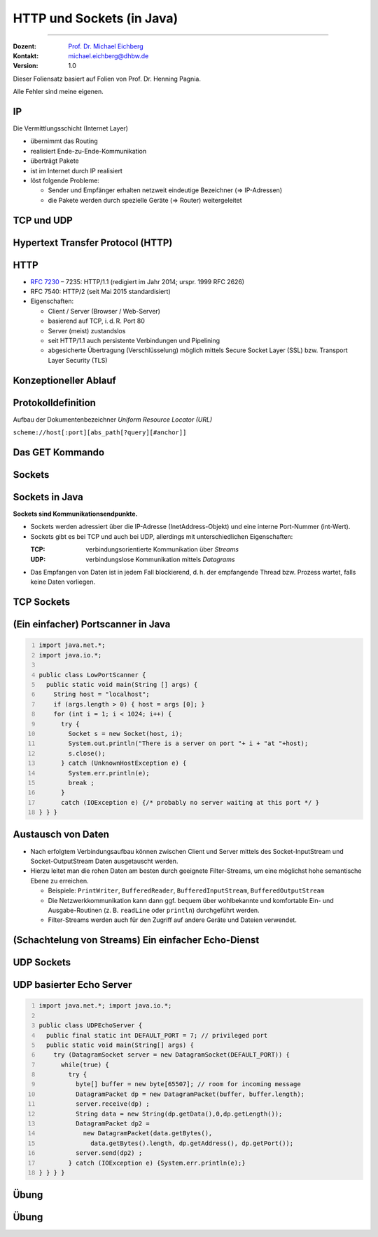 .. meta::
    :version: renaissance
    :author: Michael Eichberg
    :keywords: "HTTP", "Sockets"
    :description lang=de: HTTP und Socketprogrammierung
    :description lang=en: HTTP and Sockets
    :id: lecture-ds-http-und-sockets-java
    :first-slide: last-viewed
    :master-password: WirklichSchwierig!

.. |html-source| source::
    :prefix: https://delors.github.io/
    :suffix: .html
.. |pdf-source| source::
    :prefix: https://delors.github.io/
    :suffix: .html.pdf
.. |at| unicode:: 0x40

.. role:: incremental
.. role:: eng
.. role:: ger
.. role:: peripheral
.. role:: obsolete

.. role:: raw-html(raw)
   :format: html



HTTP und Sockets (in Java)
=============================

----

:Dozent: `Prof. Dr. Michael Eichberg <https://delors.github.io/cv/folien.de.rst.html>`__
:Kontakt: michael.eichberg@dhbw.de
:Version: 1.0

.. supplemental::

  :Folien: 
      [HTML] |html-source|

      [PDF] |pdf-source|
      
  :Fehler melden:
      https://github.com/Delors/delors.github.io/issues

.. container:: footer-left tiny 

    Dieser Foliensatz basiert auf Folien von Prof. Dr. Henning Pagnia.
    
    Alle Fehler sind meine eigenen.



.. class:: repetition

IP 
--------------------------------------

Die Vermittlungsschicht (Internet Layer)

- übernimmt das Routing
- realisiert Ende-zu-Ende-Kommunikation
- überträgt Pakete
- ist im Internet durch IP realisiert
- löst folgende Probleme:

  - Sender und Empfänger erhalten netzweit eindeutige Bezeichner (⇒ IP-Adressen)
  - die Pakete werden durch spezielle Geräte (⇒ Router) weitergeleitet



.. class:: repetition

TCP und UDP 
--------------------------------------

.. grid::

  .. cell:: width-50

    .. rubric:: Transmission Control Protocol (TCP), RFC 793

    • verbindungsorientierte Kommunikation
    • ebenfalls Konzept der Ports
    • Verbindungsaufbau zwischen zwei Prozessen (Dreifacher Handshake, Full-Duplex-Kommunikation)

      - geordnete Kommunikation
      - zuverlässige Kommunikation
      - Flusskontrolle
      - hoher Overhead ⇒ eher langsam
      - nur Unicasts

  .. cell:: width-50

    .. rubric:: User Datagram Protocol (UDP), RFC 768
    
    • verbindungslose Kommunikation

      - unzuverlässig ⇒ keine Fehlerkontrolle
      - ungeordnet ⇒ beliebige Reihenfolge
      - wenig Overhead ⇒ schnell
    • Größe der Nutzdaten ist 65507 Byte
    • Anwendungsfelder:

      - Anw. mit vorwiegend kurzen Nachrichten (z. B. NTP, RPC, NIS)
      - Anw. mit hohem Durchsatz, die gel. Fehler tolerieren (z. B. Multimedia)
      - Multicasts sowie Broadcasts


.. supplemental::

  UDP nutzt für die Kommunikation "Datagramme" (Pakete). In der Praxis sin die Nutzdaten meist deutlich kleiner und orientieren sich an der Größe für IP-Pakete.



.. class:: new-section transition-scale

Hypertext Transfer Protocol (HTTP)
--------------------------------------



HTTP
--------------------------------------

• `RFC 7230 <http://www.ietf.org/rfc/rfc7230.txt>`__ – 7235: HTTP/1.1 (redigiert im Jahr 2014; urspr. 1999 RFC 2626) 
• RFC 7540: HTTP/2 (seit Mai 2015 standardisiert)
• Eigenschaften:
  
  - Client / Server (Browser / Web-Server)
  - basierend auf TCP, i. d. R. Port 80
  - Server (meist) zustandslos
  - seit HTTP/1.1 auch persistente Verbindungen und Pipelining
  - abgesicherte Übertragung (Verschlüsselung) möglich mittels Secure Socket Layer (SSL) bzw. Transport Layer Security (TLS)



Konzeptioneller Ablauf
--------------------------------------

.. grid:: 

  .. cell:: 

    .. image:: images/http/http.svg

  .. cell::

    .. rubric:: HTTP-Kommandos 
    
    („Verben“)

    - HEAD
    - GET
    - POST
    - PUT
    - PATCH
    - DELETE
    - OPTIONS
    - TRACE
    - CONNECT
    - ...



Protokolldefinition
--------------------------------------

Aufbau der Dokumentenbezeichner *Uniform Resource Locator (URL)*

.. container:: text-align-center rounded-corners dhbw-light-gray-background

  ``scheme://host[:port][abs_path[?query][#anchor]]``

.. deck::

  .. card::

    :``scheme``: Protokoll (case-insensitive) (z. B. ``http``, ``https`` oder ``ftp``)
    :``host``: DNS-Name (oder IP-Adresse) des Servers (case-insensitive)
    :``port``: (optional) falls leer, 80 bei ``http`` und 443 bei ``https`` 
    :``abs_path``: (optional) Pfadausdruck relativ zum Server-Root (case-sensitive)
    :``?query``: (optional) direkte Parameterübergabe (case-sensitive) (``?from=…&to=…``)
    :``#anchor``: (optional) Sprungmarke innerhalb des Dokuments

  .. card:: 

    Uniform Resource Identifier (URI) sind eine Verallgemeinerung von URLs.

    - definiert in RFC 1630 (im Jahr 1994)
    - entweder URL (Location) oder URN (Name) (z. B. ``urn:isbn:1234567890``)
    - Beispiele von URIs, die keine URL sind, sind *XML Namespace Iidentifiers*

      .. code:: XML 

        <svg version="1.1" xmlns="http://www.w3.org/2000/svg">...</svg>



Das GET Kommando
--------------------------------------

.. deck::

  .. card::

    - Dient dem Anfordern von HTML-Daten vom Server (Request-Methode).
    - Minimale Anfrage:
    
      :Anfrage:

        .. code:: http
          :number-lines:

          GET <Path> HTTP/1.1
          Host: <Hostname>
          Connection: close
          <Leerzeile (CRLF)>

      :Optionen:     
          - Client kann zusätzlich weitere Infos über die Anfrage sowie sich selbst senden.
          - Server sendet Status der Anfrage sowie Infos über sich selbst und ggf. die angeforderte HTML-Datei.

    - Fehlermeldungen werden ggf. vom Server ebenfalls als HTML-Daten verpackt und als Antwort gesendet.

  .. card::

    .. rubric:: Beispiel Anfrage des Clients

    .. code:: http

      GET /web/web.php HTTP/1.1
      Host: archive.org
      **CRLF**

    .. rubric:: Beispiel Antwort des Servers

    .. code:: http

      HTTP/1.1 200 OK
      Server: nginx/1.25.1
      Date: Thu, 22 Feb 2024 19:47:11 GMT
      Content-Type: text/html; charset=UTF-8
      Transfer-Encoding: chunked
      Connection: close
      **CRLF**
      <!DOCTYPE html>
      … 
      </html>**CRLF**



.. class:: new-section transition-scale

Sockets
--------------------------------------



Sockets in Java
--------------------------------------

**Sockets sind Kommunikationsendpunkte.**

- Sockets werden adressiert über die IP-Adresse (InetAddress-Objekt) und eine interne Port-Nummer (int-Wert).
- Sockets gibt es bei TCP und auch bei UDP, allerdings mit unterschiedlichen Eigenschaften:

  :TCP: verbindungsorientierte Kommunikation über *Streams*
  :UDP: verbindungslose Kommunikation mittels *Datagrams*
- Das Empfangen von Daten ist in jedem Fall blockierend, d. h. der empfangende Thread bzw. Prozess wartet, falls keine Daten vorliegen.



TCP Sockets
--------------------------------------

.. image:: images/http/tcp_sockets.svg
    :align: center


.. supplemental::

  (1) Der Server-Prozess wartet an dem bekannten Server-Port.
  (2) Der Client-Prozess erzeugt einen privaten Socket.
  (3) Der Socket baut zum Server-Prozess eine Verbindung auf – falls der Server die Verbindung akzeptiert.
  (4) Die Kommunikation erfolgt Strom-orientiert: Für beide Parteien wird je ein Eingabestrom und ein Ausgabestrom eingerichtet, über den nun Daten ausgetauscht werden können.
  (5) Wenn alle Daten ausgetauscht wurden, schließen im Allg. beide Parteien die Verbindung.



.. class:: smaller-slide-title

(Ein einfacher) Portscanner in Java
--------------------------------------

.. code:: java
  :class: copy-to-clipboard
  :number-lines:

  import java.net.*;
  import java.io.*;
  
  public class LowPortScanner {
    public static void main(String [] args) {
      String host = "localhost";
      if (args.length > 0) { host = args [0]; }
      for (int i = 1; i < 1024; i++) {
        try {
          Socket s = new Socket(host, i);
          System.out.println("There is a server on port "+ i + "at "+host);
          s.close();
        } catch (UnknownHostException e) {
          System.err.println(e);
          break ;
        }
        catch (IOException e) {/* probably no server waiting at this port */ }
  } } }





Austausch von Daten
--------------------------------------

.. class:: incremental-list

- Nach erfolgtem Verbindungsaufbau können zwischen Client und Server mittels des Socket-InputStream und Socket-OutputStream Daten ausgetauscht werden.
- Hierzu leitet man die rohen Daten am besten durch geeignete Filter-Streams, um eine möglichst hohe semantische Ebene zu erreichen.

  - Beispiele: ``PrintWriter``, ``BufferedReader``, ``BufferedInputStream``, ``BufferedOutputStream``
  - Die Netzwerkkommunikation kann dann ggf. bequem über wohlbekannte und komfortable Ein- und Ausgabe-Routinen (z. B. ``readLine`` oder ``println``) durchgeführt werden.
  - Filter-Streams werden auch für den Zugriff auf andere Geräte und Dateien verwendet.

.. supplemental::

  Durch die Verwendung des *Decorater-Patterns* können die Filter-Streams beliebig geschachtelt werden und vielfältig verwendet werden. Dies macht die Anwendungsprogrammierung  einfacher und erlaubt zum Beispiel das einfache Umwandeln von Zeichenketten, Datenkomprimierung, Verschlüsselung, usw.



(Schachtelung von Streams) Ein einfacher Echo-Dienst 
------------------------------------------------------

.. deck:: 

  .. card::
        
    .. code:: java
      :class: copy-to-clipboard
      :number-lines:

      import java.net.*; import java.io.*;

      public class EchoClient {
        public static void main(String[] args) throws IOException {
          BufferedReader userIn = new BufferedReader(new InputStreamReader(System.in));
          while (true) {
            String theLine = userIn.readLine();
            if (theLine.equals(".")) break;
            try (Socket s = new Socket("localhost"/*hostname*/, 7/*serverPort*/)) {
              BufferedReader networkIn = 
                  new BufferedReader(new InputStreamReader(s.getInputStream()));
              PrintWriter networkOut = new PrintWriter(s.getOutputStream());
              networkOut.println(theLine);
              networkOut.flush();
              System.out.println(networkIn.readLine());
      } } } }

  .. card::

    .. code:: java
      :class: copy-to-clipboard
      :number-lines:

      import java.net.*; import java.io.*;

      public class EchoServer {
        public static void main(String[] args) {
          BufferedReader in = null;
          try {
            ServerSocket server = new ServerSocket(7 /*DEFAULT PORT*/);
            while (true) {
              try (Socket con = server.accept()) {
                in = new BufferedReader(new InputStreamReader(con.getInputStream()));
                PrintWriter out = new PrintWriter(con.getOutputStream());
                out.println(in.readLine()); out.flush() ;
              } catch (IOException e) { System.err.println(e); }
            } 
          } catch (IOException e) { System.err.println(e); }
      } }



UDP Sockets
--------------------------------------

.. grid:: 

  .. cell:: 

    .. rubric:: Clientseitig

    1. ``DatagramSocket`` erzeugen
    2. ``DatagramPacket`` erzeugen 
    3. ``DatagramPacket`` absenden
    4. ggf. Antwort empfangen und verarbeiten


  .. cell::

    .. rubric:: Serverseitig

    1. ``DatagramSocket`` auf festem Port erzeugen
    2. Endlosschleife beginnen
    3. ``DatagramPacket`` vorbereiten
    4. ``DatagramPacket`` empfangen
    5. ``DatagramPacket`` verarbeiten
    6. ggf. Antwort erstellen und absenden


  
UDP basierter Echo Server
------------------------------------------------------

.. container:: 

  .. code:: java
    :class: copy-to-clipboard
    :number-lines:

    import java.net.*; import java.io.*;

    public class UDPEchoServer {
      public final static int DEFAULT_PORT = 7; // privileged port
      public static void main(String[] args) {
        try (DatagramSocket server = new DatagramSocket(DEFAULT_PORT)) {
          while(true) {
            try {
              byte[] buffer = new byte[65507]; // room for incoming message
              DatagramPacket dp = new DatagramPacket(buffer, buffer.length);
              server.receive(dp) ;
              String data = new String(dp.getData(),0,dp.getLength());
              DatagramPacket dp2 = 
                new DatagramPacket(data.getBytes(),
                  data.getBytes().length, dp.getAddress(), dp.getPort());
              server.send(dp2) ;
            } catch (IOException e) {System.err.println(e);}
    } } } }



.. class:: exercises transition-fade

Übung 
------------------------------------------------------

.. exercise:: Ein einfacher HTTP-Client

  .. class:: list-with-explanations

  (a) Schreiben Sie einen HTTP-Client, der den Server ``www.michael-eichberg.de`` kontaktiert, die Datei ``/index.html`` anfordert und die Antwort des Servers auf dem Bildschirm ausgibt.

      Verwenden Sie HTTP/1.1 und eine Struktur ähnlich dem in der Vorlesung vorgestellten Echo-Client.

      Senden Sie das GET-Kommando, die Host-Zeile sowie eine Leerzeile als Strings an den Server.
  (b) Modifizieren Sie Ihren Client, so dass eine URL als Kommandozeilenparameter akzeptiert wird.

      Verwenden Sie die (existierende) Klasse URL, um die angegebene URL zu zerlegen.
  (c) Modifizieren Sie Ihr Programm, so dass die Antwort des Servers als lokale Datei abgespeichert wird. Laden Sie die Datei zum Anzeigen in einen Browser.

      Nutzen Sie die Klasse ``FileOutputStream`` oder ``FileWriter`` zum Speichern der Datei.

      Kann Ihr Programm auch Bilddateien (z. B. "/exercises/star.jpg") korrekt speichern?


  .. solution::
    :pwd: a-b-c 

    Zu (a):

    .. code:: java
      :class: copy-to-clipboard
      :number-lines:
    
      import java.net.*;
      import java.io.*;
      public class HTTPClient {
        public static void main(String [] args){
          BufferedReader in = null ;
          PrintWriter out = null ;
          String hostname = "www.michael-eichberg.de";
          String filename = "/index.html";
          try(Socket s = new Socket(hostname ,80) ;){
            
            in = new BufferedReader(new InputStreamReader(s.getInputStream()));
            out = new PrintWriter(s.getOutputStream());
            out.print("GET " + url.getFile() + " HTTP/1.1\r\n");
            out.print("HOST: " + url.getHost()+ "\r\n");
            out.print("Connection: close"+ "\r\n");
            out.print("\r\n");
            out.flush();
            String line = null;
            while ((line = in.readLine()) != null){
              System.out.println (line);
            }
            
          } catch(Exception e){e.printStackTrace();}
        }
      }

    Zu (b) und (c):

    .. code:: java
      :class: copy-to-clipboard
      :number-lines:

      import java.net.*;
      import java.io.*;

      public class HTTPGet {
          public static void getFile(URL url) {
              int c;
              FileOutputStream f = null;
              System.err.println("Connecting to " + url.getHost());
              try (Socket s = new Socket(url.getHost(), 80); // connect to server
                      var in = new BufferedInputStream(s.getInputStream());
                      var out = new PrintWriter(s.getOutputStream());) {
                  int pos = url.getFile().lastIndexOf("/");
                  System.err.println("-> new file: " + url.getFile().substring(pos + 1));
                  f = new FileOutputStream(url.getFile().substring(pos + 1));
                  System.err.print("** Anfordern von <" + url + "> ...");
                  out.print("GET " + url.getFile() + " HTTP/1.1\r\n");
                  out.print("HOST: " + url.getHost()+ "\r\n");
                  out.print("Connection: close"+ "\r\n");
                  out.print("\r\n");
                  out.flush();
                  System.err.print(" request sent ");
                  // skip HTTP/1.x header data up to ’CR LF CR LF’
                  while (true) {
                      if (in.read() == 13) // CR
                          if (in.read() == 10) // LF
                              if (in.read() == 13) // CR
                                  if (in.read() == 10) { // LF
                                      System.err.println("... removing meta data ");
                                      break; // CRLF CRLF found; content follows
                                  }
                  }
                  while ((c = in.read()) != -1) {
                      f.write(c); // store data into local file
                      System.err.print((char) c);
                  }
                  f.close();
                  System.err.println(" ... done.");

              } catch (Exception e) {
                  System.err.println(e);
              }
          }

          /**
           * Downloads a file from a given URL. 
           * (Example: "java HTTPGet.java http://www.google.de/index.html")
           * 
           * @param args URL of the file to be downloaded. E.g.,
           *             "http://www.michael-eichberg.de/index.html".
           *              
           */
          public static void main(String args[]) {
              try {
                  if (args.length < 1) {
                      System.err.println("[ERROR] URL missing.");
                      System.out.println("java HttpGet.java <url>");
                      System.exit(-1);
                  } else {
                      URL myUrl = URI.create(args[0]).toURL();
                      getFile(myUrl);
                  }
              } catch (MalformedURLException e) {
                  System.err.println("Invalid URL: " + e);
                  System.exit(-2);
              }
          }
      }



.. class:: exercises

Übung 
------------------------------------------------------

.. exercise:: Protokollaggregation

  Schreiben Sie ein UDP-basiertes Java-Programm, mit dem sich Protokoll-Meldungen auf einem Server zentral anzeigen lassen. Das Programm soll aus mehreren Clients und einem Server bestehen. Jeder Client liest von der Tastatur eine Eingabezeile in Form eines Strings ein, der dann sofort zum Server gesendet wird. Der Server wartet auf Port 4999 und empfängt die Meldungen beliebiger Clients, die er dann unmittelbar ausgibt.

  .. solution:: 
    :pwd: Nun mit UDP.
    
    .. code:: java
      :class: copy-to-clipboard
      :number-lines:

      import java.net.*;

      public class SyslogServer {
        public final static int DEFAULT_PORT = 4999;
        public final static int MAX_PACKET_SIZE = 65507;

        public static void main(String[] args) {
          try (
                var socket = new DatagramSocket(DEFAULT_PORT);) {
            System.out.println("∗∗∗ SyslogServer ***");
            while (true) {
              try {
                byte[] buffer = new byte[MAX_PACKET_SIZE];
                DatagramPacket dp = new DatagramPacket(buffer, buffer.length);
                socket.receive(dp); // wait for new message
                String s = new String(dp.getData(), 0, dp.getLength());
                System.out.println("[" + dp.getAddress() +
                        ":" + dp.getPort() + "] " + s);
              } catch (Exception e) {
                System.err.println(e);
              }
            } // while
          } catch (Exception e) {
            System.err.println(e);
          }
        }
      }

    .. code:: java
      :class: copy-to-clipboard smaller

      import java.net.*;
      import java.io.*;

      class SyslogClient {
        public final static int DEFAULT_SERVER_PORT = 4999;
        public final static int MAX_PACKET_SIZE = 65507;

        public static void main(String[] args) {
          final String hostname = "localhost";
          try (final var socket = new DatagramSocket();) {
            InetAddress host = InetAddress.getByName(hostname);
            BufferedReader userIn = 
                new BufferedReader(new InputStreamReader(System.in));
            System.out.println(
                "[INFO] SyslogClient: type message to send or <CTRL + d> to exit.");
            do {
              System.out.print("> "); // user prompt
              String s = userIn.readLine();
              if (s == null)
                break; // CTRL+d has been pressed
              byte[] data = s.getBytes();
              if (data.length > MAX_PACKET_SIZE)
                System.err.println("Message too large.");
              DatagramPacket dp = 
                  new DatagramPacket(data, data.length, host, DEFAULT_SERVER_PORT);
              socket.send(dp);
            } while (true);
          } catch (Exception e) {
            System.err.println(e);
          }
        }
      }